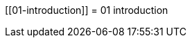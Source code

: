:wikifix: 2
ifndef::imagesdir[:imagesdir: ../../asciidoc/images/]
[[01-introduction]]
= 01 introduction

